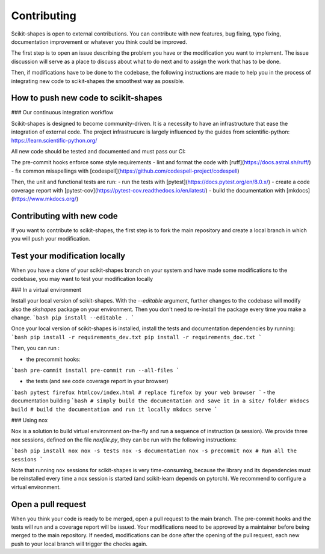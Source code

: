 Contributing
============

Scikit-shapes is open to external contributions. You can contribute with new features, bug fixing, typo fixing, documentation improvement or whatever you think could be improved.

The first step is to open an issue describing the problem you have or the modification you want to implement. The issue discussion will serve as a place to discuss about what to do next and to assign the work that has to be done.

Then, if modifications have to be done to the codebase, the following instructions are made to help you in the process of integrating new code to scikit-shapes the smoothest way as possible.

How to push new code to scikit-shapes
-------------------------------------

### Our continuous integration workflow

Scikit-shapes is designed to become community-driven. It is a necessity to have an infrastructure that ease the integration of external code. The project infrastrucure is largely influenced by the guides from scientific-python: https://learn.scientific-python.org/

All new code should be tested and documented and must pass our CI:

The pre-commit hooks enforce some style requirements
- lint and format the code with [ruff](https://docs.astral.sh/ruff/)
- fix common misspellings with [codespell](https://github.com/codespell-project/codespell)

Then, the unit and functional tests are run:
- run the tests with [pytest](https://docs.pytest.org/en/8.0.x/)
- create a code coverage report with [pytest-cov](https://pytest-cov.readthedocs.io/en/latest/)
- build the documentation with [mkdocs](https://www.mkdocs.org/)

Contributing with new code
--------------------------

If you want to contribute to scikit-shapes, the first step is to fork the main repository and create a local branch in which you will push your modification.

Test your modification locally
------------------------------

When you have a clone of your scikit-shapes branch on your system and have made some modifications to the codebase, you may want to test your modification locally

### In a virtual environment

Install your local version of scikit-shapes. With the `--editable` argument, further changes to the codebase will modify also the `skshapes` package on your environment. Then you don't need to re-install the package every time you make a change.
```bash
pip install --editable .
```

Once your local version of scikit-shapes is installed, install the tests and documentation dependencies by running:
```bash
pip install -r requirements_dev.txt
pip install -r requirements_doc.txt
```

Then, you can run :

- the precommit hooks:
```bash
pre-commit install
pre-commit run --all-files
```

- the tests (and see code coverage report in your browser)
```bash
pytest
firefox htmlcov/index.html # replace firefox by your web browser
```
- the documentation building
```bash
# simply build the documentation and save it in a site/ folder
mkdocs build
# build the documentation and run it locally
mkdocs serve
```


### Using nox

Nox is a solution to build virtual environment on-the-fly and run a sequence of instruction (a session). We provide three nox sessions, defined on the file `noxfile.py`, they can be run with the following instructions:

```bash
pip install nox
nox -s tests
nox -s documentation
nox -s precommit
nox # Run all the sessions
```

Note that running nox sessions for scikit-shapes is very time-consuming, because the library and its dependencies must be reinstalled every time a nox session is started (and scikit-learn depends on pytorch). We recommend to configure a virtual environment.

Open a pull request
-------------------

When you think your code is ready to be merged, open a pull request to the main branch. The pre-commit hooks and the tests will run and a coverage report will be issued. Your modifications need to be approved by a maintainer before being merged to the main repository. If needed, modifications can be done after the opening of the pull request, each new push to your local branch will trigger the checks again.
